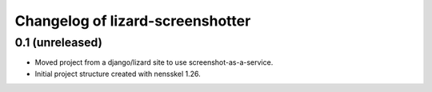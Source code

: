 Changelog of lizard-screenshotter
===================================================


0.1 (unreleased)
----------------

- Moved project from a django/lizard site to use screenshot-as-a-service.
- Initial project structure created with nensskel 1.26.
